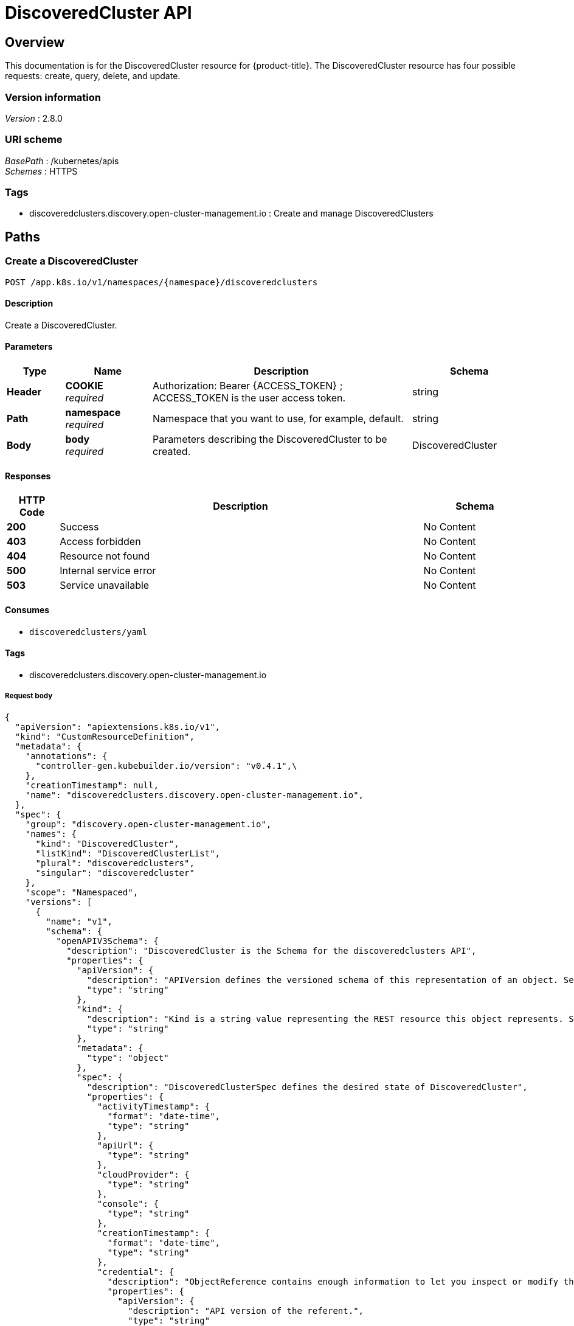 [#discovered-clusters-api]
= DiscoveredCluster API

[[_rhacm-docs_apis_discoveredcluster_jsonoverview]]
== Overview
This documentation is for the DiscoveredCluster resource for {product-title}. The DiscoveredCluster resource has four possible requests: create, query, delete, and update.


=== Version information
[%hardbreaks]
__Version__ : 2.8.0


=== URI scheme
[%hardbreaks]
__BasePath__ : /kubernetes/apis
__Schemes__ : HTTPS


=== Tags

* discoveredclusters.discovery.open-cluster-management.io : Create and manage DiscoveredClusters


[[_rhacm-docs_apis_discoveredcluster_jsonpaths]]
== Paths

[[_rhacm-docs_apis_discoveredcluster_jsoncreatediscoveredcluster]]
=== Create a DiscoveredCluster
....
POST /app.k8s.io/v1/namespaces/{namespace}/discoveredclusters
....


==== Description
Create a DiscoveredCluster.


==== Parameters

[options="header", cols=".^2a,.^3a,.^9a,.^4a"]
|===
|Type|Name|Description|Schema
|*Header*|*COOKIE* +
__required__|Authorization: Bearer {ACCESS_TOKEN} ; ACCESS_TOKEN is the user access token.|string
|*Path*|*namespace* +
__required__|Namespace that you want to use, for example, default.|string
|*Body*|*body* +
__required__|Parameters describing the DiscoveredCluster to be created.|DiscoveredCluster
|===


==== Responses

[options="header", cols=".^2a,.^14a,.^4a"]
|===
|HTTP Code|Description|Schema
|*200*|Success|No Content
|*403*|Access forbidden|No Content
|*404*|Resource not found|No Content
|*500*|Internal service error|No Content
|*503*|Service unavailable|No Content
|===


==== Consumes

* `discoveredclusters/yaml`


==== Tags

* discoveredclusters.discovery.open-cluster-management.io

===== Request body

[source,json]
----
{
  "apiVersion": "apiextensions.k8s.io/v1",
  "kind": "CustomResourceDefinition",
  "metadata": {
    "annotations": {
      "controller-gen.kubebuilder.io/version": "v0.4.1",\
    },
    "creationTimestamp": null,
    "name": "discoveredclusters.discovery.open-cluster-management.io",
  },
  "spec": {
    "group": "discovery.open-cluster-management.io",
    "names": {
      "kind": "DiscoveredCluster",
      "listKind": "DiscoveredClusterList",
      "plural": "discoveredclusters",
      "singular": "discoveredcluster"
    },
    "scope": "Namespaced",
    "versions": [
      {
        "name": "v1",
        "schema": {
          "openAPIV3Schema": {
            "description": "DiscoveredCluster is the Schema for the discoveredclusters API",
            "properties": {
              "apiVersion": {
                "description": "APIVersion defines the versioned schema of this representation of an object. Servers should convert recognized schemas to the latest internal value, and may reject unrecognized values. More info: https://git.k8s.io/community/contributors/devel/sig-architecture/api-conventions.md#resources",
                "type": "string"
              },
              "kind": {
                "description": "Kind is a string value representing the REST resource this object represents. Servers may infer this from the endpoint the client submits requests to. Cannot be updated. In CamelCase. More info: https://git.k8s.io/community/contributors/devel/sig-architecture/api-conventions.md#types-kinds",
                "type": "string"
              },
              "metadata": {
                "type": "object"
              },
              "spec": {
                "description": "DiscoveredClusterSpec defines the desired state of DiscoveredCluster",
                "properties": {
                  "activityTimestamp": {
                    "format": "date-time",
                    "type": "string"
                  },
                  "apiUrl": {
                    "type": "string"
                  },
                  "cloudProvider": {
                    "type": "string"
                  },
                  "console": {
                    "type": "string"
                  },
                  "creationTimestamp": {
                    "format": "date-time",
                    "type": "string"
                  },
                  "credential": {
                    "description": "ObjectReference contains enough information to let you inspect or modify the referred object. --- New uses of this type are discouraged because of difficulty describing its usage when embedded in APIs.  1. Ignored fields.  It includes many fields which are not generally honored.  For instance, ResourceVersion and FieldPath are both very rarely valid in actual usage.  2. Invalid usage help.  It is impossible to add specific help for individual usage.  In most embedded usages, there are particular     restrictions like, \"must refer only to types A and B\" or \"UID not honored\" or \"name must be restricted\".     Those cannot be well described when embedded.  3. Inconsistent validation.  Because the usages are different, the validation rules are different by usage, which makes it hard for users to predict what will happen.  4. The fields are both imprecise and overly precise.  Kind is not a precise mapping to a URL. This can produce ambiguity     during interpretation and require a REST mapping.  In most cases, the dependency is on the group,resource tuple     and the version of the actual struct is irrelevant.  5. We cannot easily change it.  Because this type is embedded in many locations, updates to this type     will affect numerous schemas.  Don't make new APIs embed an underspecified API type they do not control. Instead of using this type, create a locally provided and used type that is well-focused on your reference. For example, ServiceReferences for admission registration: https://github.com/kubernetes/api/blob/release-1.17/admissionregistration/v1/types.go#L533 .",
                    "properties": {
                      "apiVersion": {
                        "description": "API version of the referent.",
                        "type": "string"
                      },
                      "fieldPath": {
                        "description": "If referring to a piece of an object instead of an entire object, this string should contain a valid JSON/Go field access statement, such as desiredState.manifest.containers[2]. For example, if the object reference is to a container within a pod, this would take on a value like: \"spec.containers{name}\" (where \"name\" refers to the name of the container that triggered the event) or if no container name is specified \"spec.containers[2]\" (container with index 2 in this pod). This syntax is chosen only to have some well-defined way of referencing a part of an object. TODO: this design is not final and this field is subject to change in the future.",
                        "type": "string"
                      },
                      "kind": {
                        "description": "Kind of the referent. More info: https://git.k8s.io/community/contributors/devel/sig-architecture/api-conventions.md#types-kinds",
                        "type": "string"
                      },
                      "name": {
                        "description": "Name of the referent. More info: https://kubernetes.io/docs/concepts/overview/working-with-objects/names/#names",
                        "type": "string"
                      },
                      "namespace": {
                        "description": "Namespace of the referent. More info: https://kubernetes.io/docs/concepts/overview/working-with-objects/namespaces/",
                        "type": "string"
                      },
                      "resourceVersion": {
                        "description": "Specific resourceVersion to which this reference is made, if any. More info: https://git.k8s.io/community/contributors/devel/sig-architecture/api-conventions.md#concurrency-control-and-consistency",
                        "type": "string"
                      },
                      "uid": {
                        "description": "UID of the referent. More info: https://kubernetes.io/docs/concepts/overview/working-with-objects/names/#uids",
                        "type": "string"
                      }
                    },
                    "type": "object"
                  },
                  "displayName": {
                    "type": "string"
                  },
                  "isManagedCluster": {
                    "type": "boolean"
                  },
                  "name": {
                    "type": "string"
                  },
                  "openshiftVersion": {
                    "type": "string"
                  },
                  "status": {
                    "type": "string"
                  },
                  "type": {
                    "type": "string"
                  }
                },
                "required": [
                  "apiUrl",
                  "displayName",
                  "isManagedCluster",
                  "name",
                  "type"
                ],
                "type": "object"
              },
              "status": {
                "description": "DiscoveredClusterStatus defines the observed state of DiscoveredCluster",
                "type": "object"
              }
            },
            "type": "object"
          }
        },
        "served": true,
        "storage": true,
        "subresources": {
          "status": {}
        }
      }
    ]
  },
  "status": {
    "acceptedNames": {
      "kind": "",
      "plural": ""
    },
    "conditions": [],
    "storedVersions": []
  }
}
----

[[_rhacm-docs_apis_discoveredcluster_jsonqueryoperator]]
=== Query all DiscoveredClusters
....
GET /operator.open-cluster-management.io/v1/namespaces/{namespace}/operator
....


==== Description
Query your discovered clusters operator for more details.


==== Parameters

[options="header", cols=".^2a,.^3a,.^9a,.^4a"]
|===
|Type|Name|Description|Schema
|*Header*|*COOKIE* +
__required__|Authorization: Bearer {ACCESS_TOKEN} ; ACCESS_TOKEN is the user access token.|string
|*Path*|*namespace* +
__required__|Namespace that you want to use, for example, default.|string
|===


==== Responses

[options="header", cols=".^2a,.^14a,.^4a"]
|===
|HTTP Code|Description|Schema
|*200*|Success|No Content
|*403*|Access forbidden|No Content
|*404*|Resource not found|No Content
|*500*|Internal service error|No Content
|*503*|Service unavailable|No Content
|===


==== Consumes

* `operator/yaml`


==== Tags

* discoveredclusters.discovery.open-cluster-management.io

[[_rhacm-docs_apis_discoveredcluster_jsondeleteoperator]]
=== Delete a DiscoveredCluster operator
....
DELETE /operator.open-cluster-management.io/v1/namespaces/{namespace}/operator/{discoveredclusters_name}
....


==== Parameters

[options="header", cols=".^2a,.^3a,.^9a,.^4a"]
|===
|Type|Name|Description|Schema
|*Header*|*COOKIE* +
__required__|Authorization: Bearer {ACCESS_TOKEN} ; ACCESS_TOKEN is the user access token.|string
|*Path*|*application_name* +
__required__|Name of the Discovered Cluster operator that you want to delete.|string
|*Path*|*namespace* +
__required__|Namespace that you want to use, for example, default.|string
|===


==== Responses

[options="header", cols=".^2a,.^14a,.^4a"]
|===
|HTTP Code|Description|Schema
|*200*|Success|No Content
|*403*|Access forbidden|No Content
|*404*|Resource not found|No Content
|*500*|Internal service error|No Content
|*503*|Service unavailable|No Content
|===


==== Tags

* discoveredclusters.operator.open-cluster-management.io


[[_rhacm-docs_apis_discoveredcluster_jsondefinitions]]
== Definitions

[[_rhacm-docs_apis_discoveredcluster_json_parameters]]
=== DiscoveredCluster

[options="header", cols=".^2a,.^3a,.^4a"]
|===
|Name|Description|Schema
|*apiVersion* +
__required__| The versioned schema of the discoveredclusters. |string
|*kind* +
__required__|String value that represents the REST resource. |string
|*metadata* +
__required__|Describes rules that define the resource.|object
|*spec* +
__required__|DiscoveredClusterSpec defines the desired state of DiscoveredCluster. | See _List of specs_ 
|===

[[_rhacm-docs_apis_discoveredcluster_specs]]
=== List of specs

[options="header", cols=".^2a,.^3a,.^4a"]
|===
|Name|Description|Schema
|*activityTimestamp* +
__optional__|Discoveredclusters last available activity timestamp. |metav1.time
|*apiUrl* +
__required__|Discoveredclusters API URL endpoint. |string
|*cloudProvider* +
__optional__|Cloud provider of discoveredcluster. |string
|*console* +
__optional__|Discoveredclusters console URL endpoint. |string
|*creationTimestamp* +
__optional__|Discoveredclusters creation timestamp. |metav1.time
|*credential* +
__optional__| The reference to the credential from which the cluster was discovered. |corev1.ObjectReference
|*displayName* +
__required__| The display name of the discovered cluster. |string
|*isManagedCluster* +
__required__| If true, cluster is managed by ACM. |boolean
|*name* +
__required__| The name of the discoveredcluster. |string
|*openshiftVersion* +
__optional__| The OpenShift version of the discovered cluster. |string
|*status* +
__optional__| The status of the discovered cluster. |string
|*type* +
__required__| The OpenShift flavor (ex. OCP, ROSA, etc.). |string
|===
